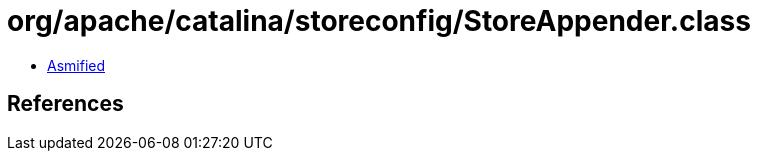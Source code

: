 = org/apache/catalina/storeconfig/StoreAppender.class

 - link:StoreAppender-asmified.java[Asmified]

== References

